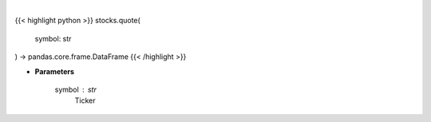 .. role:: python(code)
    :language: python
    :class: highlight

|

.. raw:: html

    <h3>
    > Ticker quote
    </h3>

{{< highlight python >}}
stocks.quote(
    symbol: str
) -> pandas.core.frame.DataFrame
{{< /highlight >}}

* **Parameters**

    symbol : *str*
        Ticker
    